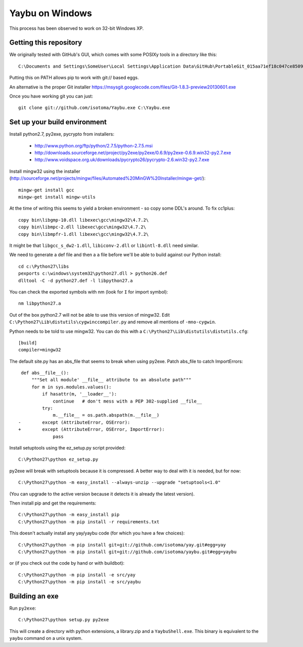 ================
Yaybu on Windows
================

This process has been observed to work on 32-bit Windows XP.

Getting this repository
=======================

We originally tested with GitHub's GUI, which comes with some POSIXy tools in a directory like this::

    C:\Documents and Settings\SomeUser\Local Settings\Application Data\GitHub\PortableGit_015aa71ef18c047ce8509ffb2f9e4bb0e3e73f13\bin

Putting this on PATH allows pip to work with git:// based eggs.

An alternative is the proper Git installer https://msysgit.googlecode.com/files/Git-1.8.3-preview20130601.exe

Once you have working git you can just::

    git clone git://github.com/isotoma/Yaybu.exe C:\Yaybu.exe


Set up your build environment
=============================

Install python2.7, py2exe, pycrypto from installers:

 * http://www.python.org/ftp/python/2.7.5/python-2.7.5.msi
 * http://downloads.sourceforge.net/project/py2exe/py2exe/0.6.9/py2exe-0.6.9.win32-py2.7.exe
 * http://www.voidspace.org.uk/downloads/pycrypto26/pycrypto-2.6.win32-py2.7.exe

Install mingw32 using the installer (http://sourceforge.net/projects/mingw/files/Automated%20MinGW%20Installer/mingw-get/)::

    mingw-get install gcc
    mingw-get install mingw-utils

At the time of writing this seems to yield a broken environment - so copy some DDL's around. To fix cc1plus::

    copy bin\libgmp-10.dll libexec\gcc\mingw32\4.7.2\
    copy bin\libmpc-2.dll libexec\gcc\mingw32\4.7.2\
    copy bin\libmpfr-1.dll libexec\gcc\mingw32\4.7.2\

It might be that ``libgcc_s_dw2-1.dll``, ``libiconv-2.dll`` or ``libintl-8.dll`` need similar.

We need to generate a def file and then a ``a`` file before we'll be able to build against our Python install::

    cd c:\Python27\libs
    pexports c:\windows\system32\python27.dll > python26.def 
    dlltool -C -d python27.def -l libpython27.a

You can check the exported symbols with nm (look for ``I`` for import symbol)::

    nm libpython27.a

Out of the box python2.7 will not be able to use this version of mingw32. Edit ``C:\Python27\Lib\distutils\cygwinccompiler.py`` and remove all mentions of ``-mno-cygwin``.

Python needs to be told to use mingw32. You can do this with a ``C:\Python27\Lib\distutils\distutils.cfg``::

    [build]
    compiler=mingw32

The default site.py has an abs_file that seems to break when using py2exe. Patch abs_file to catch ImportErrors::

     def abs__file__():
         """Set all module' __file__ attribute to an absolute path"""
         for m in sys.modules.values():
             if hasattr(m, '__loader__'):
                 continue   # don't mess with a PEP 302-supplied __file__
             try:
                 m.__file__ = os.path.abspath(m.__file__)
    -        except (AttributeError, OSError):
    +        except (AttributeError, OSError, ImportError):
                 pass

Install setuptools using the ez_setup.py script provided::

    C:\Python27\python ez_setup.py

py2exe will break with setuptools because it is compressed. A better way to deal with it is needed, but for now::

    C:\Python27\python -m easy_install --always-unzip --upgrade "setuptools<1.0"

(You can upgrade to the active version because it detects it is already the latest version).

Then install pip and get the requirements::

    C:\Python27\python -m easy_install pip
    C:\Python27\python -m pip install -r requirements.txt

This doesn't actually install any yay/yaybu code (for which you have a few choices)::

    C:\Python27\python -m pip install git+git://github.com/isotoma/yay.git#egg=yay
    C:\Python27\python -m pip install git+git://github.com/isotoma/yaybu.git#egg=yaybu

or (if you check out the code by hand or with buildbot)::

    C:\Python27\python -m pip install -e src/yay
    C:\Python27\python -m pip install -e src/yaybu

Building an exe
===============

Run ``py2exe``::

    C:\Python27\python setup.py py2exe

This will create a directory with python extensions, a library.zip and a ``YaybuShell.exe``. This binary is equivalent to the ``yaybu`` command on a unix system.
